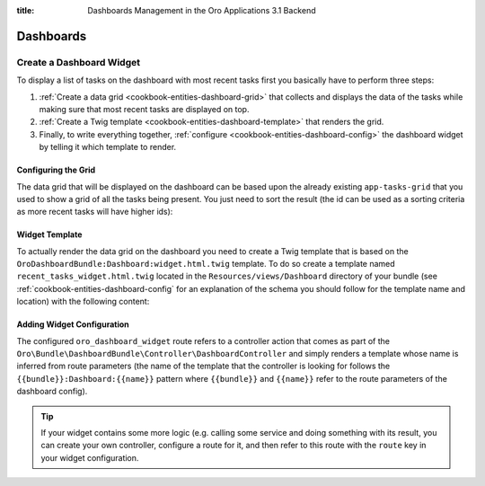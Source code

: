:title: Dashboards Management in the Oro Applications 3.1 Backend

.. meta::
   :description: Dashboards and widgets management guide for the OroCommerce, OroCRM, OroPlatform 3.1 backend developers

.. _dev-dashboards:

Dashboards
==========

Create a Dashboard Widget
-------------------------

To display a list of tasks on the dashboard with most recent tasks first you basically have to
perform three steps:

#. :ref:`Create a data grid <cookbook-entities-dashboard-grid>` that collects and displays the data
   of the tasks while making sure that most recent tasks are displayed on top.

#. :ref:`Create a Twig template <cookbook-entities-dashboard-template>` that renders the grid.

#. Finally, to write everything together, :ref:`configure <cookbook-entities-dashboard-config>` the
   dashboard widget by telling it which template to render.

.. _cookbook-entities-dashboard-grid:

Configuring the Grid
~~~~~~~~~~~~~~~~~~~~

The data grid that will be displayed on the dashboard can be based upon the already existing
``app-tasks-grid`` that you used to show a grid of all the tasks being present. You just need to
sort the result (the id can be used as a sorting criteria as more recent tasks will have higher
ids):

.. code-block:: yaml
    :linenos:

    # src/AppBundle/Resources/config/oro/datagrids.yml
    datagrids:
        # ...
        app-recent-tasks-grid:
            extends: app-tasks-grid
            sorters:
                default:
                    id: DESC

.. _cookbook-entities-dashboard-template:

Widget Template
~~~~~~~~~~~~~~~

To actually render the data grid on the dashboard you need to create a Twig template that is based
on the ``OroDashboardBundle:Dashboard:widget.html.twig`` template. To do so create a template named
``recent_tasks_widget.html.twig`` located in the ``Resources/views/Dashboard`` directory of your
bundle (see :ref:`cookbook-entities-dashboard-config` for an explanation of the schema you should
follow for the template name and location) with the following content:

.. code-block:: html+jinja
    :linenos:

    {# src/AppBundle/Resources/views/Dashboard/recent_tasks_widget.html.twig #}
    {% extends 'OroDashboardBundle:Dashboard:widget.html.twig' %}
    {% import 'OroDataGridBundle::macros.html.twig' as dataGrid %}

    {% block content %}
        {{ dataGrid.renderGrid('app-recent-tasks-grid') }}
    {% endblock %}

    {% block actions %}
        {% set actions = [{
            'url': path('app_task_index'),
            'type': 'link',
            'label': 'All tasks',
        }] %}

        {{ parent() }}
    {% endblock %}

.. _cookbook-entities-dashboard-config:

Adding Widget Configuration
~~~~~~~~~~~~~~~~~~~~~~~~~~~

.. code-block:: yaml
    :linenos:

    # src/AppBundle/Resources/config/oro/dashboards.yml
    dashboards:
        widgets:
            recent_tasks:
                label: Recent Tasks
                route: oro_dashboard_widget
                route_parameters:
                    bundle: AppBundle
                    name: recent_tasks_widget
                description: This widget displays the most recent tasks

The configured ``oro_dashboard_widget`` route refers to a controller action that comes as part of
the ``Oro\Bundle\DashboardBundle\Controller\DashboardController`` and simply renders a
template whose name is inferred from route parameters (the name of the template that the controller
is looking for follows the ``{{bundle}}:Dashboard:{{name}}`` pattern where ``{{bundle}}`` and
``{{name}}`` refer to the route parameters of the dashboard config).

.. tip::

    If your widget contains some more logic (e.g. calling some service and doing something with its
    result, you can create your own controller, configure a route for it, and then refer to this
    route with the ``route`` key in your widget configuration.
